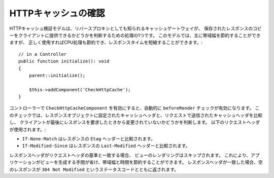 HTTPキャッシュの確認
====================

.. php:class:: CheckHttpCacheComponent(ComponentCollection $collection, array $config = [])

HTTPキャッシュ検証モデルは、リバースプロキシとしても知られるキャッシュゲートウェイが、
保存されたレスポンスのコピーをクライアントに提供できるかどうかを判断するための処理の1つです。
このモデルでは、主に帯域幅を節約することができますが、
正しく使用すればCPU処理も節約でき、レスポンスタイムを短縮することができます。::

    // in a Controller
    public function initialize(): void
    {
        parent::initialize();

        $this->addComponent('CheckHttpCache');
    }

コントローラーで ``CheckHttpCacheComponent`` を有効にすると、自動的に ``beforeRender`` チェックが有効になります。
このチェックでは、レスポンスオブジェクトに設定されたキャッシュヘッダと、リクエストで送信されたキャッシュヘッダを比較し、
クライアントが最後にレスポンスを要求したときから変更されていないかどうかを判断します。
以下のリクエストヘッダが使用されます。:

* ``If-None-Match`` はレスポンスの ``Etag`` ヘッダーと比較されます。
* ``If-Modified-Since`` はレスポンスの ``Last-Modified`` ヘッダーと比較されます。

レスポンスヘッダがリクエストヘッダの基準と一致する場合、 ビューのレンダリングはスキップされます。
これにより、アプリケーションがビューを生成する手間が省け、帯域幅と時間を節約することができます。
レスポンスヘッダが一致した場合、空のレスポンスが ``304 Not Modified`` というステータスコードとともに返されます。
